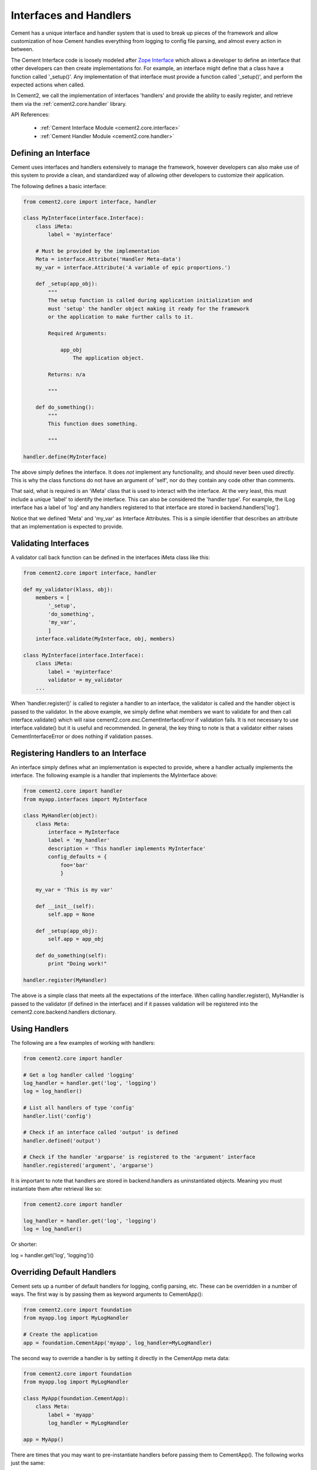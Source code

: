 .. _interfaces-and-handlers:

Interfaces and Handlers
=======================

Cement has a unique interface and handler system that is used to break up 
pieces of the framework and allow customization of how Cement handles 
everything from logging to config file parsing, and almost every action in 
between.

The Cement Interface code is loosely modeled after `Zope Interface <http://old.zope.org/Products/ZopeInterface>`_
which allows a developer to define an interface that other developers can then
create implementations for.  For example, an interface might define that a 
class have a function called '_setup()'.  Any implementation of that interface
must provide a function called '_setup()', and perform the expected actions
when called.

In Cement2, we call the implementation of interfaces 'handlers' and provide the 
ability to easily register, and retrieve them via the :ref:`cement2.core.handler`
library.

API References:

    * :ref:`Cement Interface Module <cement2.core.interface>`
    * :ref:`Cement Handler Module <cement2.core.handler>`
    
    
Defining an Interface
---------------------

Cement uses interfaces and handlers extensively to manage the framework, 
however developers can also make use of this system to provide a clean, and
standardized way of allowing other developers to customize their application.

The following defines a basic interface:

.. code-block:: python

    from cement2.core import interface, handler

    class MyInterface(interface.Interface):
        class iMeta:
            label = 'myinterface'

        # Must be provided by the implementation
        Meta = interface.Attribute('Handler Meta-data')
        my_var = interface.Attribute('A variable of epic proportions.')
    
        def _setup(app_obj):
            """
            The setup function is called during application initialization and
            must 'setup' the handler object making it ready for the framework
            or the application to make further calls to it.
        
            Required Arguments:
        
                app_obj
                    The application object.
                
            Returns: n/a
        
            """

        def do_something():
            """
            This function does something.

            """

    handler.define(MyInterface)

The above simply defines the interface.  It does *not* implement any 
functionality, and should never been used directly.  This is why the class
functions do not have an argument of 'self', nor do they contain any code
other than comments.

That said, what is required is an 'iMeta' class that is used to interact
with the interface.  At the very least, this must include a unique 'label'
to identify the interface.  This can also be considered the 'handler type'.  
For example, the ILog interface has a label of 'log' and any handlers 
registered to that interface are stored in backend.handlers['log'].

Notice that we defined 'Meta' and 'my_var' as Interface Attributes.  This is
a simple identifier that describes an attribute that an implementation is 
expected to provide.

Validating Interfaces
---------------------

A validator call back function can be defined in the interfaces iMeta class
like this:

.. code-block:: python

    from cement2.core import interface, handler

    def my_validator(klass, obj):
        members = [
            '_setup',
            'do_something',
            'my_var',
            ]
        interface.validate(MyInterface, obj, members)

    class MyInterface(interface.Interface):
        class iMeta:
            label = 'myinterface'
            validator = my_validator
        ...

When 'handler.register()' is called to register a handler to an interface,
the validator is called and the handler object is passed to the validator.  In
the above example, we simply define what members we want to validate for and
then call interface.validate() which will raise 
cement2.core.exc.CementInterfaceError if validation fails.  It is not 
necessary to use interface.validate() but it is useful and recommended.  In 
general, the key thing to note is that a validator either raises 
CementInterfaceError or does nothing if validation passes.

Registering Handlers to an Interface
------------------------------------

An interface simply defines what an implementation is expected to provide, 
where a handler actually implements the interface.  The following example
is a handler that implements the MyInterface above:

.. code-block:: python

    from cement2.core import handler
    from myapp.interfaces import MyInterface
    
    class MyHandler(object):
        class Meta:
            interface = MyInterface
            label = 'my_handler'
            description = 'This handler implements MyInterface'
            config_defaults = {
                foo='bar'
                }
    
        my_var = 'This is my var'
        
        def __init__(self):
            self.app = None
            
        def _setup(app_obj):
            self.app = app_obj
            
        def do_something(self):
            print "Doing work!"

    handler.register(MyHandler)

The above is a simple class that meets all the expectations of the interface.
When calling handler.register(), MyHandler is passed to the validator (if 
defined in the interface) and if it passes validation will be registered into
the cement2.core.backend.handlers dictionary.  

Using Handlers
--------------

The following are a few examples of working with handlers:

.. code-block:: python

    from cement2.core import handler
    
    # Get a log handler called 'logging'
    log_handler = handler.get('log', 'logging')
    log = log_handler()
    
    # List all handlers of type 'config'
    handler.list('config')
    
    # Check if an interface called 'output' is defined
    handler.defined('output')
    
    # Check if the handler 'argparse' is registered to the 'argument' interface
    handler.registered('argument', 'argparse')
    
It is important to note that handlers are stored in backend.handlers as 
uninstantiated objects.  Meaning you must instantiate them after retrieval 
like so:

.. code-block:: python

    from cement2.core import handler
    
    log_handler = handler.get('log', 'logging')
    log = log_handler()

Or shorter:

log = handler.get('log', 'logging')()


Overriding Default Handlers
---------------------------

Cement sets up a number of default handlers for logging, config parsing, etc.
These can be overridden in a number of ways.  The first way is by passing 
them as keyword arguments to CementApp():

.. code-block:: python
    
    from cement2.core import foundation
    from myapp.log import MyLogHandler
    
    # Create the application
    app = foundation.CementApp('myapp', log_handler=MyLogHandler)
    
The second way to override a handler is by setting it directly in the 
CementApp meta data:

.. code-block:: python
    
    from cement2.core import foundation
    from myapp.log import MyLogHandler
    
    class MyApp(foundation.CementApp):
        class Meta:
            label = 'myapp'
            log_handler = MyLogHandler

    app = MyApp()
    
There are times that you may want to pre-instantiate handlers before 
passing them to CementApp().  The following works just the same:

.. code-block:: python
    
    from cement2.core import foundation
    from myapp.log import MyLogHandler
    
    my_log = MyLogHandler(some_param='some_value')
    
    class MyApp(foundation.CementApp):
        class Meta:
            label = 'myapp'
            log_handler = my_log

    app = MyApp()


Multiple Registered Handlers
----------------------------

All handlers and interfaces are unique.  In most cases, where the framework
is concerned, only one handler is used.  For example, whatever is configured
for the 'log_handler' will be used and setup as 'app.log'.  However, take for
example an Output handler.  You might have a default output_handler of 
'genshi' (a text templating language) but may also want to override that 
handler with the 'json' output handler when '--json' is passed at command
line.  In order to allow this functionality, both the 'genshi' and 'json'
output handlers must be registered.  

Any number of handlers can be registered to an interface.  You might have a 
use case for an Interface/Handler that may provide different compatibility
base on the operating system, or perhaps based on simply how the application
is called.  A good example would be an application that automates building
packages for Linux distributions.  An interface would define what a build 
handler needs to provide, but the build handler would be different based on
the OS.  The application might have an 'rpm' build handler, or a 'debian' 
build handler to perform the build process differently.

Customizing Handlers
--------------------

The most common way to customize a handler is to subclass it, and then pass
it to CementApp():

.. code-block:: python

    from cement2.core import foundation
    from cement2.ext import ext_logging
    
    class MyLogHandler(ext_logging.LoggingLogHandler):
        class Meta:
            label = 'mylog'
            
        def info(self, msg):
            # do something to customize this function, here...
            super(MyLogHandler, selt).info(msg)
            
    app = foundation.CementApp('myapp', log_handler=MyLogHandler)
    
Hander Default Configuration Settings
-------------------------------------

All handlers can define default config file settings via the 'config_defaults' 
meta option.  These will be merged into the app.config under the 
'<handler_interface>.<handler_label>' section.  These settings are overridden 
in the following order.  

 * The config_defaults dictionary passed to CementApp()
 * Via any application config files with a 
   [<handler_interface>.<handler_type>] block
 
The following shows how to override defaults by passing them with the defaults
dictionary to CementApp():
            
The first way is to pass the overrides via the config_defaults dictionary 
passed to the CementApp().

.. code-block:: python

    from cement2.core import foundation, backend

    defaults = backend.defaults()
    defaults['myinterface.myhandler'] = dict(foo='bar')
    app = foundation.CementApp('myapp', config_defaults=defaults)

Cement will use all defaults set via MyHandler.Meta.config_defaults (for this
example), and then override just what is passed via 
config_defaults['myinterface.myhandler'].  You should use this approach only 
to modify the global defaults for your application.  The second way is to then 
set configuration file defaults under the [myinterface.myhandler] section.  
For example:

*my.config*

.. code-block:: text

    [myinterface.myhandler]
    foo = bar

In the real world this my look like '[controller.tasks]', or 
'[database.mysql]' depending on what the interface label, and handler label's
are.
